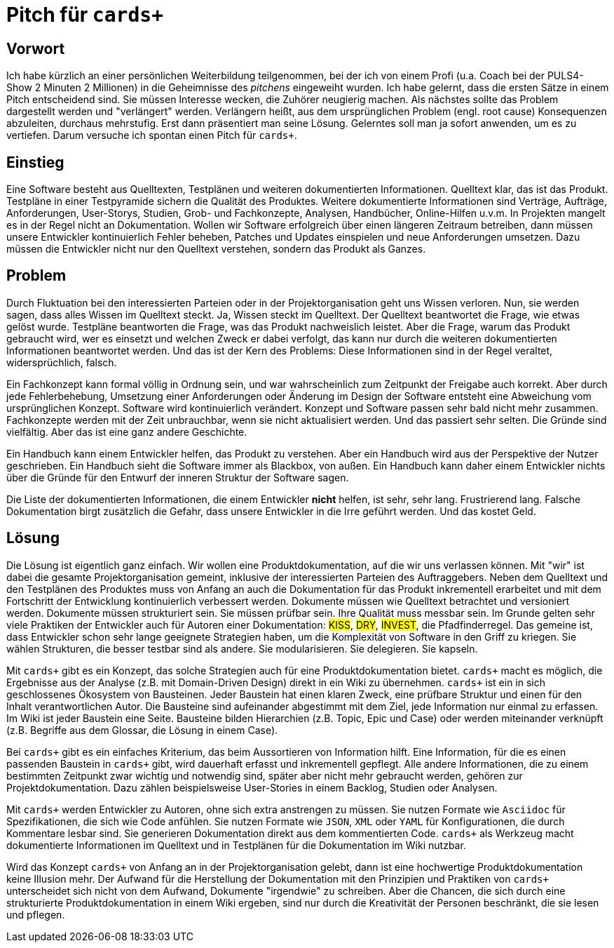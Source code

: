 :table-caption: Tab.
:example-caption: Bsp.
:figure-caption: Abb.
:appendix-caption: Anhang
:chapter-label: 
:toc-title: Inhalt
:icons: font
:hyphens: de
:lang: de
:imagesdir: .
= Pitch für `cards+`

== Vorwort

Ich habe kürzlich an einer persönlichen Weiterbildung teilgenommen, bei der ich von einem Profi (u.a. Coach bei der PULS4-Show 2 Minuten 2 Millionen) in die Geheimnisse des _pitchens_ eingeweiht wurden.
Ich habe gelernt, dass die ersten Sätze in einem Pitch entscheidend sind.
Sie müssen Interesse wecken, die Zuhörer neugierig machen.
Als nächstes sollte das Problem dargestellt werden und "verlängert" werden.
Verlängern heißt, aus dem ursprünglichen Problem (engl. root cause) Konsequenzen abzuleiten, durchaus mehrstufig.
Erst dann präsentiert man seine Lösung.
Gelerntes soll man ja sofort anwenden, um es zu vertiefen.
Darum versuche ich spontan einen Pitch für `cards+`.

== Einstieg

Eine Software besteht aus Quelltexten, Testplänen und weiteren dokumentierten Informationen.
Quelltext klar, das ist das Produkt.
Testpläne in einer Testpyramide sichern die Qualität des Produktes.
Weitere dokumentierte Informationen sind Verträge, Aufträge, Anforderungen, User-Storys, Studien, Grob- und Fachkonzepte, Analysen, Handbücher, Online-Hilfen u.v.m.
In Projekten mangelt es in der Regel nicht an Dokumentation.
Wollen wir Software erfolgreich über einen längeren Zeitraum betreiben, dann müssen unsere Entwickler kontinuierlich Fehler beheben, Patches und Updates einspielen und neue Anforderungen umsetzen.
Dazu müssen die Entwickler nicht nur den Quelltext verstehen, sondern das Produkt als Ganzes.

== Problem

Durch Fluktuation bei den interessierten Parteien oder in der Projektorganisation geht uns Wissen verloren.
Nun, sie werden sagen, dass alles Wissen im Quelltext steckt.
Ja, Wissen steckt im Quelltext.
Der Quelltext beantwortet die Frage, wie etwas gelöst wurde.
Testpläne beantworten die Frage, was das Produkt nachweislich leistet.
Aber die Frage, warum das Produkt gebraucht wird, wer es einsetzt und welchen Zweck er dabei verfolgt, das kann nur durch die weiteren dokumentierten Informationen beantwortet werden.
Und das ist der Kern des Problems: Diese Informationen sind in der Regel veraltet, widersprüchlich, falsch.

Ein Fachkonzept kann formal völlig in Ordnung sein, und war wahrscheinlich zum Zeitpunkt der Freigabe auch korrekt.
Aber durch jede Fehlerbehebung, Umsetzung einer Anforderungen oder Änderung im Design der Software entsteht eine Abweichung vom ursprünglichen Konzept.
Software wird kontinuierlich verändert.
Konzept und Software passen sehr bald nicht mehr zusammen.
Fachkonzepte werden mit der Zeit unbrauchbar, wenn sie nicht aktualisiert werden.
Und das passiert sehr selten.
Die Gründe sind vielfältig.
Aber das ist eine ganz andere Geschichte.

Ein Handbuch kann einem Entwickler helfen, das Produkt zu verstehen.
Aber ein Handbuch wird aus der Perspektive der Nutzer geschrieben.
Ein Handbuch sieht die Software immer als Blackbox, von außen.
Ein Handbuch kann daher einem Entwickler nichts über die Gründe für den Entwurf der inneren Struktur der Software sagen.

Die Liste der dokumentierten Informationen, die einem Entwickler *nicht* helfen, ist sehr, sehr lang.
Frustrierend lang.
Falsche Dokumentation birgt zusätzlich die Gefahr, dass unsere Entwickler in die Irre geführt werden.
Und das kostet Geld.

== Lösung

Die Lösung ist eigentlich ganz einfach.
Wir wollen eine Produktdokumentation, auf die wir uns verlassen können.
Mit "wir" ist dabei die gesamte Projektorganisation gemeint, inklusive der interessierten Parteien des Auftraggebers.
Neben dem Quelltext und den Testplänen des Produktes muss von Anfang an auch die Dokumentation für das Produkt inkrementell erarbeitet und mit dem Fortschritt der Entwicklung kontinuierlich verbessert werden.
Dokumente müssen wie Quelltext betrachtet und versioniert werden.
Dokumente müssen strukturiert sein.
Sie müssen prüfbar sein.
Ihre Qualität muss messbar sein.
Im Grunde gelten sehr viele Praktiken der Entwickler auch für Autoren einer Dokumentation:
#KISS#, #DRY#, #INVEST#, die Pfadfinderregel.
Das gemeine ist, dass Entwickler schon sehr lange geeignete Strategien haben, um die Komplexität von Software in den Griff zu kriegen. 
Sie wählen Strukturen, die besser testbar sind als andere.
Sie modularisieren.
Sie delegieren.
Sie kapseln.

Mit `cards+` gibt es ein Konzept, das solche Strategien auch für eine Produktdokumentation bietet.
`cards+` macht es möglich, die Ergebnisse aus der Analyse (z.B. mit Domain-Driven Design) direkt in ein Wiki zu übernehmen.
`cards+` ist ein in sich geschlossenes Ökosystem von Bausteinen.
Jeder Baustein hat einen klaren Zweck, eine prüfbare Struktur und einen für den Inhalt verantwortlichen Autor.
Die Bausteine sind aufeinander abgestimmt mit dem Ziel, jede Information nur einmal zu erfassen.
Im Wiki ist jeder Baustein eine Seite.
Bausteine bilden Hierarchien (z.B. Topic, Epic und Case) oder werden miteinander verknüpft (z.B. Begriffe aus dem Glossar, die Lösung in einem Case).

Bei `cards+` gibt es ein einfaches Kriterium, das beim Aussortieren von Information hilft.
Eine Information, für die es einen passenden Baustein in `cards+` gibt, wird dauerhaft erfasst und inkrementell gepflegt.
Alle andere Informationen, die zu einem bestimmten Zeitpunkt zwar wichtig und notwendig sind, später aber nicht mehr gebraucht werden, gehören zur Projektdokumentation.
Dazu zählen beispielsweise User-Stories in einem Backlog, Studien oder Analysen.

Mit `cards+` werden Entwickler zu Autoren, ohne sich extra anstrengen zu müssen.
Sie nutzen Formate wie `Asciidoc` für Spezifikationen, die sich wie Code anfühlen.
Sie nutzen Formate wie `JSON`, `XML` oder `YAML` für Konfigurationen, die durch Kommentare lesbar sind.
Sie generieren Dokumentation direkt aus dem kommentierten Code.
`cards+` als Werkzeug macht dokumentierte Informationen im Quelltext und in Testplänen für die Dokumentation im Wiki nutzbar.

Wird das Konzept `cards+` von Anfang an in der Projektorganisation gelebt, dann ist eine hochwertige Produktdokumentation keine Illusion mehr.
Der Aufwand für die Herstellung der Dokumentation mit den Prinzipien und Praktiken von `cards+` unterscheidet sich nicht von dem Aufwand, Dokumente "irgendwie" zu schreiben.
Aber die Chancen, die sich durch eine strukturierte Produktdokumentation in einem Wiki ergeben, sind nur durch die Kreativität der Personen beschränkt, die sie lesen und pflegen.